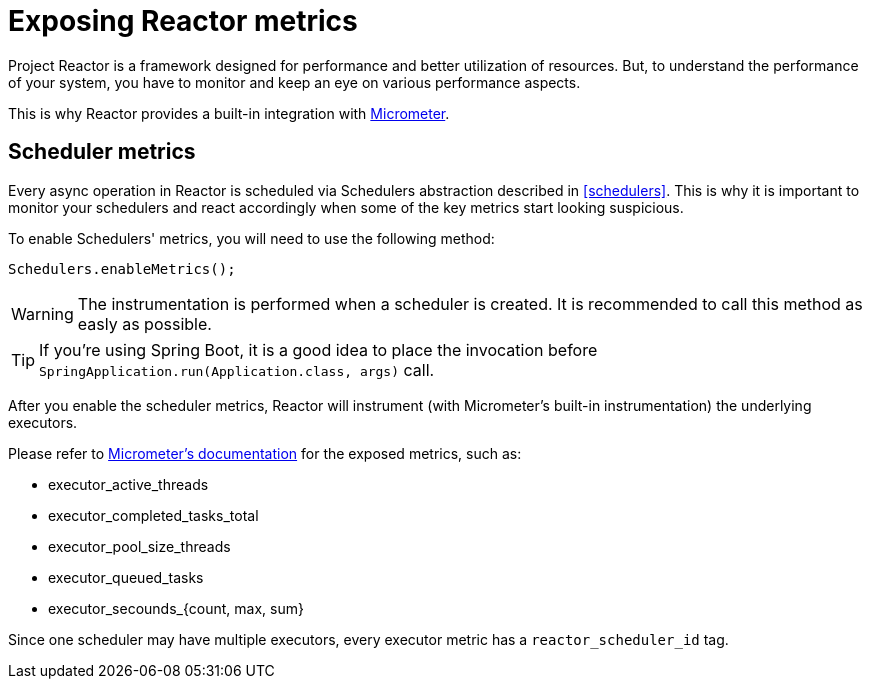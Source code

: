 [[metrics]]
= Exposing Reactor metrics

Project Reactor is a framework designed for performance and better utilization of resources.
But, to understand the performance of your system, you have to monitor and keep an eye on various performance aspects.

This is why Reactor provides a built-in integration with https://micrometer.io[Micrometer].

== Scheduler metrics

Every async operation in Reactor is scheduled via Schedulers abstraction described in <<schedulers>>.
This is why it is important to monitor your schedulers and react accordingly when some of the key metrics start looking suspicious.

To enable Schedulers' metrics, you will need to use the following method:
====
[source,java]
----
Schedulers.enableMetrics();
----
====

WARNING: The instrumentation is performed when a scheduler is created. It is recommended to call this method as easly as possible.

TIP: If you're using Spring Boot, it is a good idea to place the invocation before `SpringApplication.run(Application.class, args)` call.

After you enable the scheduler metrics, Reactor will instrument (with Micrometer's built-in instrumentation) the underlying executors.

Please refer to http://micrometer.io/docs[Micrometer's documentation] for the exposed metrics, such as:

- executor_active_threads
- executor_completed_tasks_total
- executor_pool_size_threads
- executor_queued_tasks
- executor_secounds_{count, max, sum}

Since one scheduler may have multiple executors, every executor metric has a `reactor_scheduler_id` tag.


// TODO
// == Flow metrics